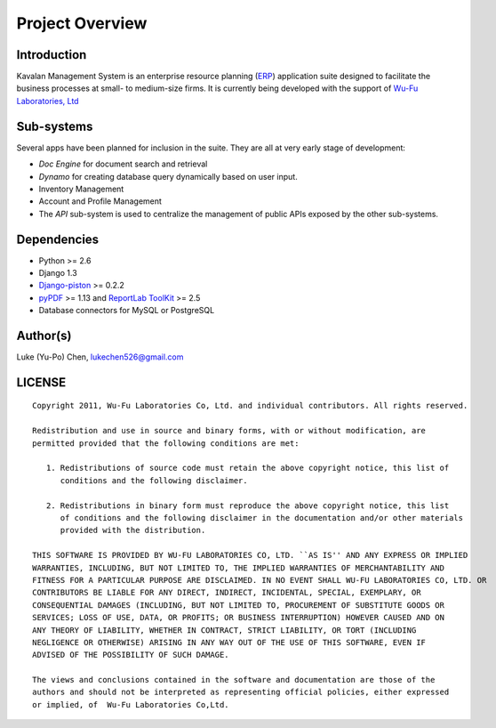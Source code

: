.. _intro:

Project Overview
===================

Introduction
--------------------

Kavalan Management System is an enterprise resource planning (ERP_) application suite designed to facilitate the business processes at small- to medium-size firms.
It is currently being developed with the support of `Wu-Fu Laboratories, Ltd`_

Sub-systems
--------------------
Several apps have been planned for inclusion in the suite. They are all at very early stage of development:

- *Doc Engine* for document search and retrieval
- *Dynamo* for creating database query dynamically based on user input.
- Inventory Management
- Account and Profile Management
- The *API* sub-system is used to centralize the management of public APIs exposed by the other sub-systems.

Dependencies
--------------------

- Python >= 2.6
- Django 1.3
- `Django-piston`_ >= 0.2.2
- `pyPDF`_ >= 1.13 and `ReportLab ToolKit`_ >= 2.5
- Database connectors for MySQL or PostgreSQL

Author(s)
---------------

Luke (Yu-Po) Chen, lukechen526@gmail.com

LICENSE
----------------
::

    Copyright 2011, Wu-Fu Laboratories Co, Ltd. and individual contributors. All rights reserved.

    Redistribution and use in source and binary forms, with or without modification, are
    permitted provided that the following conditions are met:

       1. Redistributions of source code must retain the above copyright notice, this list of
          conditions and the following disclaimer.

       2. Redistributions in binary form must reproduce the above copyright notice, this list
          of conditions and the following disclaimer in the documentation and/or other materials
          provided with the distribution.

    THIS SOFTWARE IS PROVIDED BY WU-FU LABORATORIES CO, LTD. ``AS IS'' AND ANY EXPRESS OR IMPLIED
    WARRANTIES, INCLUDING, BUT NOT LIMITED TO, THE IMPLIED WARRANTIES OF MERCHANTABILITY AND
    FITNESS FOR A PARTICULAR PURPOSE ARE DISCLAIMED. IN NO EVENT SHALL WU-FU LABORATORIES CO, LTD. OR
    CONTRIBUTORS BE LIABLE FOR ANY DIRECT, INDIRECT, INCIDENTAL, SPECIAL, EXEMPLARY, OR
    CONSEQUENTIAL DAMAGES (INCLUDING, BUT NOT LIMITED TO, PROCUREMENT OF SUBSTITUTE GOODS OR
    SERVICES; LOSS OF USE, DATA, OR PROFITS; OR BUSINESS INTERRUPTION) HOWEVER CAUSED AND ON
    ANY THEORY OF LIABILITY, WHETHER IN CONTRACT, STRICT LIABILITY, OR TORT (INCLUDING
    NEGLIGENCE OR OTHERWISE) ARISING IN ANY WAY OUT OF THE USE OF THIS SOFTWARE, EVEN IF
    ADVISED OF THE POSSIBILITY OF SUCH DAMAGE.

    The views and conclusions contained in the software and documentation are those of the
    authors and should not be interpreted as representing official policies, either expressed
    or implied, of  Wu-Fu Laboratories Co,Ltd.


.. _ERP: http://en.wikipedia.org/wiki/Enterprise_resource_planning
.. _Wu-Fu Laboratories, Ltd: http://www.wufulab.com
.. _Django-piston: https://bitbucket.org/jespern/django-piston/wiki/Home
.. _PIC/S: http://www.picscheme.org/
.. _pyPDF: http://pybrary.net/pyPdf/
.. _ReportLab ToolKit: http://www.reportlab.com/software/opensource/rl-toolkit/
